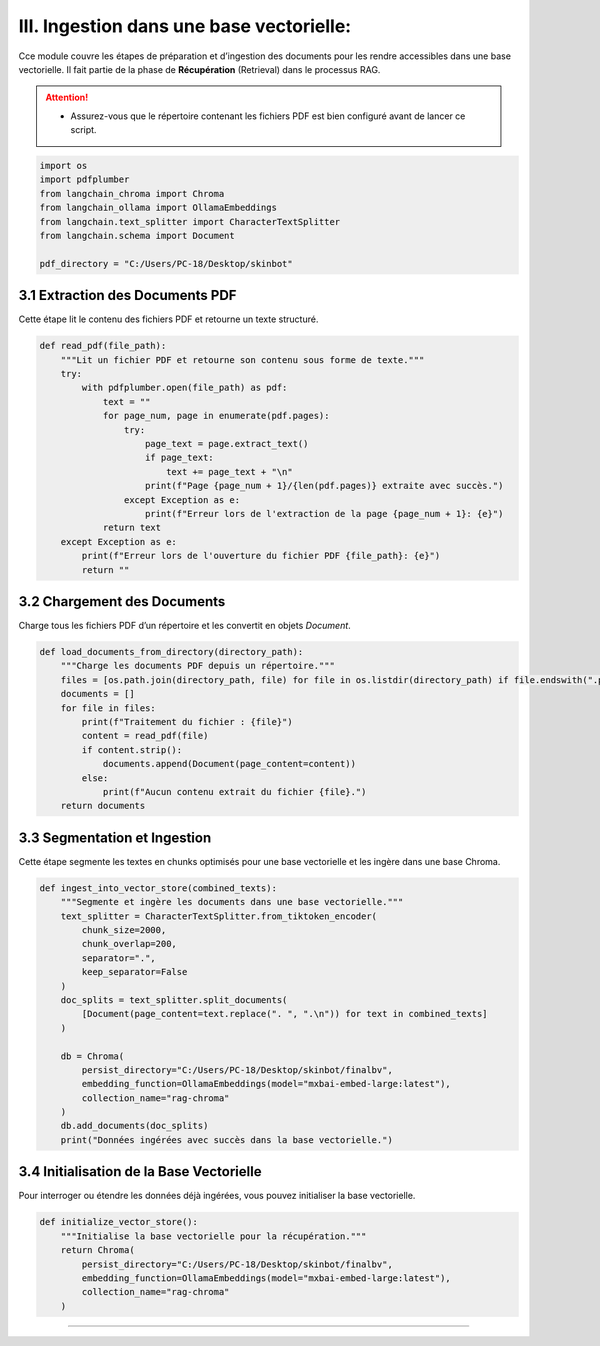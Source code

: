 III. Ingestion dans une base vectorielle:
==================================================


Cce module couvre les étapes de préparation et d’ingestion des documents pour les rendre accessibles dans une base vectorielle. Il fait partie de la phase de **Récupération** (Retrieval) dans le processus RAG.

.. attention::
   - Assurez-vous que le répertoire contenant les fichiers PDF est bien configuré avant de lancer ce script.

.. code-block:: python

   import os
   import pdfplumber
   from langchain_chroma import Chroma
   from langchain_ollama import OllamaEmbeddings
   from langchain.text_splitter import CharacterTextSplitter
   from langchain.schema import Document

   pdf_directory = "C:/Users/PC-18/Desktop/skinbot"

3.1 Extraction des Documents PDF
--------------------------------

Cette étape lit le contenu des fichiers PDF et retourne un texte structuré.

.. code-block:: python

   def read_pdf(file_path):
       """Lit un fichier PDF et retourne son contenu sous forme de texte."""
       try:
           with pdfplumber.open(file_path) as pdf:
               text = ""
               for page_num, page in enumerate(pdf.pages):
                   try:
                       page_text = page.extract_text()
                       if page_text:
                           text += page_text + "\n"
                       print(f"Page {page_num + 1}/{len(pdf.pages)} extraite avec succès.")
                   except Exception as e:
                       print(f"Erreur lors de l'extraction de la page {page_num + 1}: {e}")
               return text
       except Exception as e:
           print(f"Erreur lors de l'ouverture du fichier PDF {file_path}: {e}")
           return ""

3.2 Chargement des Documents
----------------------------

Charge tous les fichiers PDF d’un répertoire et les convertit en objets `Document`.

.. code-block:: python

   def load_documents_from_directory(directory_path):
       """Charge les documents PDF depuis un répertoire."""
       files = [os.path.join(directory_path, file) for file in os.listdir(directory_path) if file.endswith(".pdf")]
       documents = []
       for file in files:
           print(f"Traitement du fichier : {file}")
           content = read_pdf(file)
           if content.strip():
               documents.append(Document(page_content=content))
           else:
               print(f"Aucun contenu extrait du fichier {file}.")
       return documents

3.3 Segmentation et Ingestion
-----------------------------

Cette étape segmente les textes en chunks optimisés pour une base vectorielle et les ingère dans une base Chroma.

.. code-block:: python

   def ingest_into_vector_store(combined_texts):
       """Segmente et ingère les documents dans une base vectorielle."""
       text_splitter = CharacterTextSplitter.from_tiktoken_encoder(
           chunk_size=2000,
           chunk_overlap=200,
           separator=".",
           keep_separator=False
       )
       doc_splits = text_splitter.split_documents(
           [Document(page_content=text.replace(". ", ".\n")) for text in combined_texts]
       )

       db = Chroma(
           persist_directory="C:/Users/PC-18/Desktop/skinbot/finalbv",
           embedding_function=OllamaEmbeddings(model="mxbai-embed-large:latest"),
           collection_name="rag-chroma"
       )
       db.add_documents(doc_splits)
       print("Données ingérées avec succès dans la base vectorielle.")

3.4 Initialisation de la Base Vectorielle
-----------------------------------------

Pour interroger ou étendre les données déjà ingérées, vous pouvez initialiser la base vectorielle.

.. code-block:: python

   def initialize_vector_store():
       """Initialise la base vectorielle pour la récupération."""
       return Chroma(
           persist_directory="C:/Users/PC-18/Desktop/skinbot/finalbv",
           embedding_function=OllamaEmbeddings(model="mxbai-embed-large:latest"),
           collection_name="rag-chroma"
       )

-------------------------

